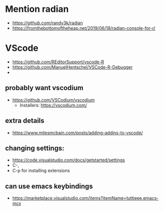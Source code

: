 * Mention radian
  - https://github.com/randy3k/radian
  - https://fromthebottomoftheheap.net/2019/06/18/radian-console-for-r/
* VScode
  - https://github.com/REditorSupport/vscode-R
  - https://github.com/ManuelHentschel/VSCode-R-Debugger
  - 
** probably want vscodium
   - https://github.com/VSCodium/vscodium
     - Installers: https://vscodium.com/
** extra details
   - https://www.milesmcbain.com/posts/adding-addins-to-vscode/
** changing settings:
   - https://code.visualstudio.com/docs/getstarted/settings
   - C-,
   - C-p for installing extensions
** can use emacs keybindings
   - https://marketplace.visualstudio.com/items?itemName=tuttieee.emacs-mcx

